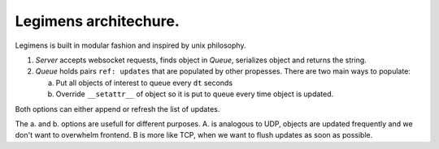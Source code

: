 Legimens architechure.
======================

Legimens is built in modular fashion and inspired by unix philosophy.

1. `Server` accepts websocket requests, finds object in `Queue`, serializes object and returns the string.
2.  `Queue` holds pairs ``ref: updates`` that are populated by other propesses. There are two main ways to populate:

    a. Put all objects of interest to queue every ``dt`` seconds
    b. Override ``__setattr__`` of object so it is put to queue every time object is updated.

Both options can either append or refresh the list of updates.

The a. and b. options are usefull for different purposes. A. is analogous to UDP, objects are updated frequently
and we don't want to overwhelm frontend.
B is more like TCP, when we want to flush updates as soon as possible.
